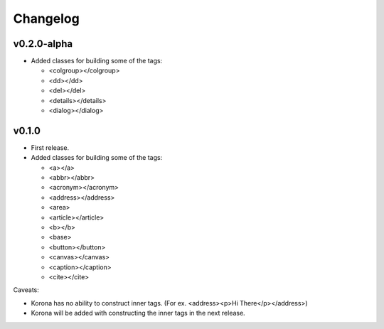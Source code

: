 Changelog
=========

v0.2.0-alpha
------------

- Added classes for building some of the tags:

  - <colgroup></colgroup>
  - <dd></dd>
  - <del></del>
  - <details></details>
  - <dialog></dialog>

v0.1.0
------

- First release.
- Added classes for building some of the tags:

  - <a></a>
  - <abbr></abbr>
  - <acronym></acronym>
  - <address></address>
  - <area>
  - <article></article>
  - <b></b>
  - <base>
  - <button></button>
  - <canvas></canvas>
  - <caption></caption>
  - <cite></cite>

Caveats:

- Korona has no ability to construct inner tags. (For ex. <address><p>Hi There</p></address>)
- Korona will be added with constructing the inner tags in the next release.
